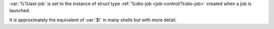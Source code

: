 :var:`%%last-job` is set to the instance of struct type
:ref:`%idio-job <job-control/%idio-job>` created when a job is
launched.

It is approximately the equivalent of :var:`$!` in many shells but
with more detail.
